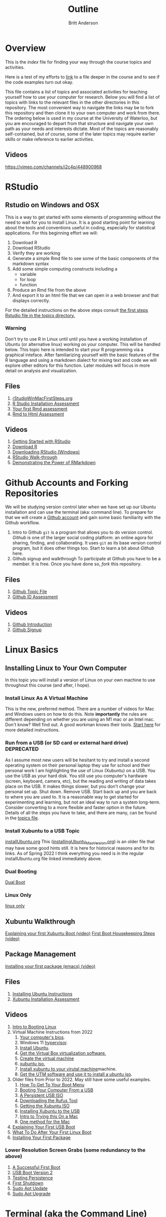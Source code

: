 # -*- org-link-file-path-type: relative; -*-
#+Title: Outline
#+Author: Britt Anderson

* Overview
  This is the /index/ file for finding your way through the course topics and activities.

  Here is a test of my efforts to [[file:chapters/small.org][link]] to a file deeper in the course and to see if the code examples turn out okay.

  

This file contains a list of topics and associated activities for teaching yourself how to use your computer for research. Below you will find a list of topics with links to the relevant files in the other directories in this repository. The most convenient way to navigate the links may be to fork this repository and then clone it to your own computer and work from there. The ordering below is used in my course at the University of Waterloo, but you are encouraged to depart from that structure and navigate your own path as your needs and interests dictate. Most of the topics are reasonably self-contained, but of course, some of the later topics may require earlier skills or make reference to earlier activities. 
** Videos
   https://vimeo.com/channels/i2c4p/448900968
* RStudio
** Rstudio on Windows and OSX
   This is a way to get started with some elements of programming without the need to wait for you to install Linux. It is a good starting point for learning about the tools and conventions useful in coding, especially for statistical applications.
   For this beginning effort we will:
   1. Download R
   2. Download RStudio
   3. Verify they are working
   4. Generate a simple Rmd file to see some of the basic components of the markdown syntax
   5. Add some simple computing constructs including a 
      - variable
      - for loop
      - function
   6. Produce an Rmd file from the above
   7. And export it to an html file that we can open in a web browser and that displays correctly. 
   For the detailed instructions on the above steps consult [[file:./topics/rStudioWinMacFirstSteps.org][the first
   steps Rstudio file in the topics directory.]]
*** Warning
    Don't try to use R in Linux until until you have a working
    installation of Ubuntu (or alternative linux) working on your
    computer. This will be handled below. This topic here is intended
    to start your R programming via a graphical inteface. After
    familiarizing yourself with the basic features of the R language
    and using a markdown dialect for mixing text and code we will
    explore other editors for this function. Later modules will focus
    in more detail on analysis and visualization.
** Files
    1. [[file:./topics/rStudioWinMacFirstSteps.org][rStudioWinMacFirstSteps.org]]   
    2. [[file:../assessments/rStudioInstallationWinMacAssessment.org][R Studio Installation Assessment]]
    3. [[file:../assessments/firstRmdAssessment.org][Your first Rmd assessment]]
    4. [[file:../assessments/rmd2htmlRstudio.org][Rmd to Html Assessment]]
** Videos
   1. [[https://vimeo.com/450563454][Getting Started with RStudio]]
   2. [[https://vimeo.com/450719112][Download R]]
   3. [[https://vimeo.com/450719047][Downloading RStudio (Windows)]]
   4. [[https://vimeo.com/450719009][RStudio Walk-through]]
   5. [[https://vimeo.com/450718879][Demonstrating the Power of RMarkdown]]
* Github Accounts and Forking Repositories
  We will be studying version control later when we have set up our Ubuntu installation and can use the terminal (aka: command line). To prepare for that we will create a [[https://github.com][Github account]] and gain some basic familiarity with the Github workflow. 
  1. Intro to Github
     =git= is a program that allows you to do version control. /Github/ is one of the larger social coding platform: an online agora for sharing, finding, and collaborating. It uses =git= as its base version control program, but it does other things too. Start to learn a bit about /Github/ here.
  2. Github signup and walkthrough
     To participate at Github you have to be a member. It is free. Once you have done so, /fork/ this repository.
** Files
   1. [[file:./topics/githubIDBasics.org][Github Topic File]]
   2. [[file:../assessments/githubIDAssessment.org][Github ID Assessment]]
** Videos
   1. [[https://vimeo.com/450563119][Github Introduction]]
   2. [[https://vimeo.com/450563176][Github Signup]]
* Linux Basics
** Installing Linux to Your Own Computer
   In this topic you will install a version of Linux on your own machine to use throughout this course (and after, I hope). 
*** Install Linux As A Virtual Machine 
    This is the new, preferred method. There are a number of videos for Mac and Windows users on how to do this. Note *importantly* the rules are different depending on whether you are using an M1 mac or an Intel mac. Don't know? Well find out. A good workman knows their tools.
    [[file:./topics/installUbuntu.org::*Steps in Detail - Virtual Machines][Start here]] for more detailed instructions.
*** Run from a USB (or SD card or external hard drive) *DEPRECATED*
    As I assume most new users will be hesitant to try and install a second operating system on their personal laptop they use for school and their personal work I am highlighting the use of Linux (Xubuntu) on a USB. You use the USB as your hard disk. You still use you computer's hardware (screen, keyboard, camera, etc), but the reading and writing of data takes place on the USB. It makes things slower, but you don't change your personal set up. Shut down. Remove USB. Start back up and you are back to where you are used to. It is a reasonable way to get started for experimenting and learning, but not an ideal way to run a system long-term. Consider converting to a more flexible and faster option in the future. Details of all the steps you have to take, and there are many, can be found in the [[file:./topics/installUbuntu.org][topics file]]. 
*** Install Xubuntu to a USB Topic
    [[file:./topics/installUbuntu.org][installUbuntu.org]]
    This ([[file:./topics/installingUbuntu_MacVersion.org][installingUbuntu_MacVersion.org]]) is an older file that may have some good hints still. It is here for historical reasons and for its links. As of Spring 2022 I think everything you need is in the regular installUbuntu.org file linked immediately above.
*** Dual Booting
    [[file:./topics/installUbuntu.org::*Dual Boot][Dual Boot]]
*** Linux Only
    [[file:./topics/installUbuntu.org::*Linux only][linux only]]
** Xubuntu Walkthrough
   [[https://vimeo.com/channels/i2c4p/453034310][Explaining your first Xubuntu Boot (video)]]
   [[https://vimeo.com/channels/i2c4p/453295883][First Boot Housekeeping Steps (video)]]
** Package Management
   [[https://vimeo.com/channels/i2c4p/453295879][Installing your first package (emacs) (video)]]
** Files
   1. [[file:./topics/installUbuntu.org][Installing Ubuntu Instructions]]
   2. [[file:../assessments/installXubuntuAssessment.org][Xubuntu Installation Assessment]]
** Videos
   1. [[https://vimeo.com/448906706][Intro to Booting Linux]]
   2. Virtual Machine Instructions from 2022
      1. [[https://vimeo.com/699876547][Your computer's bios]].
      2. Windows 11 [[https://vimeo.com/699876547][hypervisor]].
      3. [[https://vimeo.com/699876560][Install Ubuntu]].
      4. [[https://vimeo.com/699876529][Get the Virtual Box virtualization software.]]
      5. [[https://vimeo.com/699876529][Create the virtual machine]]
      6. [[https://vimeo.com/699876505][xubuntu iso.]]
      7. [[https://vimeo.com/699876505][Install xubuntu to your virutal machine]]machine.
      8. [[https://vimeo.com/699876351][Get the UTM software and use it to install a ubuntu iso]].
   3. Older files from Prior to 2022. May still have some useful examples. 
      1. [[https://vimeo.com/448908272][How To Get To Your Boot Menu]]
      2. [[https://vimeo.com/448908305][Booting Your Computer From a USB]]
      3. [[https://vimeo.com/448908514][A Persistent USB ISO]] 
      4. [[https://vimeo.com/448908150][Downloading the Rufus Tool]]
      5. [[https://vimeo.com/448908073][Getting the Xubuntu ISO]]
      6. [[https://vimeo.com/448908151][Installing Xubuntu to the USB]]
      7. [[https://vimeo.com/499572407][Intro to Trying this On a Mac]]
      8. [[https://vimeo.com/499617484][One method for the Mac]]
   4. [[https://vimeo.com/453034310][Explaining Your First USB Boot]]
   5. [[https://vimeo.com/453295883][What To Do After Your First Linux Boot]]
   6. [[https://vimeo.com/453295879][Installing Your First Package]]
*** Lower Resolution Screen Grabs (some redundancy to the above)
    1. [[https://vimeo.com/449006223][A Successful First Boot]]
    2. [[https://vimeo.com/453049176][USB Boot Version 2]]
    3. [[https://vimeo.com/453075287][Testing Persistence]]
    4. [[https://vimeo.com/453075670][First Shutdown]]
    5. [[https://vimeo.com/453049139][Sudo Apt Update]]
    6. [[https://vimeo.com/453075607][Sudo Apt Upgrade]]
* Terminal (aka the Command Line)
  In this first look at the terminal (command line) I make a brief survey and show some common commands. 
  The terminal is a text based interface to your computer. It can greatly simplify many common tasks and allow you to easily automate many mundane computational procedures. 
** Files
   1. [[file:./topics/intro2TheTerminal.org][Introduction to the Terminal]]
   2. [[file:../assessments/terminal.org][Terminal Assessment]]
** Videos
   1. [[https://vimeo.com/453837330][An Introduction to the Terminal]]
   2. [[https://vimeo.com/453837142][Terminal Games]]
   3. [[https://vimeo.com/453837048][Terminal Assessment]]
* Emacs 
  Emacs is a text editor that has been developed for fifty years. In addition to being a tool for writing it is also excellent for coding, programming, visualizing graphics and combining these into a single document that can easily be exported to web pages and pdf. Here we get a first glimpse of the program itself, some of its operational quirks, and a bit of show and tell of its power. Much of this power in contemporary emacs comes from orgmode, a mode that lets you do everything from making notes in outline to organizing your appointments and contacts. 
** Files
   1. [[file:./topics/emacs.org][Emacs]]
   2. [[file:../assessments/emacsBeginningAssessment.org][Beginning Emacs Assessment]]
** Videos
   1. [[https://vimeo.com/455641662][Emacs Show and Tell]]
   2. [[https://vimeo.com/455628993#t=942s][Beginning With Emacs]]
* Version Control
  Version control is a highly versatile and powerful to way to track changes, un-do them, and coordinate all this across multiple users in multiple locations. Here I introduce one particular program for version control, and a popular cloud platform designed to work with it. 
** Git
Git is a program for version control, but there are others. Some of these are presented in the [[file:./topics/githubPullRequest.org][github pull request topic.]] There are also tools for working with and sharing git repositories. The most famous is github. 
** Github
   A large social coding site there are particular terms of art for git and github that are important to work with this 
** Github Basics
   To work through the assessment for issues and pull requests you will have first need to complete creating a github account and forking respositories ([[*Github][see above]])
** Files
   1. [[file:./topics/githubPullRequest.org][Some Background On Git and Pull Requests]]
   2. [[file:../assessments/githubPullRequestAssmnt.org][The Pull Request Assessment]]
** Videos
   1. [[https://vimeo.com/456349826][An Introduction to Version Control]]
   2. [[https://vimeo.com/456349738][Making a Pull Request Part 1]]
   3. [[https://vimeo.com/456349595][A Pull Request Illustrated]]
   4. [[https://vimeo.com/456349697][Github Enabled Tools]]
   5. [[https://vimeo.com/456349516][The Github Pull Request Assessment Reviewed]]
* Beginning Programming (with Python as an example)
  What is programming, and what are some of the basics of approach and terminology? Using python as an example basic concepts such as variables, loops, indexing and assignments are illustrated. We will also begin to examine how we can mix code with text in Emacs in preparing to generate reproducible research reports that mix code, data, text, and references. Our tool for that is called org babel.
** Files
   1. [[file:./topics/beginningPython.org][Beginning Python]]
*** Assessments
    1. [[file:../assessments/forLoopPythonAssessment.org][For loop in python]].
    2. [[file:../assessments/hangmanPython.org][Hangman Python]]
** Videos
*** Topics
    1. [[https://vimeo.com/458286292][An intro]] to what is programming?
    2. [[https://vimeo.com/458286273][What to think about]] _before_ you program.
    3. [[https://vimeo.com/458285882][Org-babel]]: blending text and code in Emacs ( a longer one)
    4. [[https://vimeo.com/458286198][Programming concepts]] and terminology.
*** Assessments
    1. [[https://vimeo.com/458286064][Hints and advice]] for completing "For loop in python" and  "Hangman in Python"
* R
** Getting R/Rstudio for Linux
** Repeating the Rmd exercises in Linux
** Repeating Python exercises in R
** Files
   1. [[file:./topics/installingR.org][Installing R]]
   2. [[file:./topics/beginningR.org][Beginning R]]
   3. [[file:../assessments/accessingDatainRAssessment.org][Accessing Data in R (assessment)]]
   4. [[file:../assessments/hangmanRAssessment.org][Hangman in R (assessment)]]
** Videos
   1. [[https://vimeo.com/460263215][Introduction to this Module]]
   2. [[https://vimeo.com/460262566][Installing R/Rstudio on Linux (Xubuntu]])
   3. [[https://vimeo.com/460262930][Beginning R Walkthrough]]
   4. [[https://vimeo.com/460262936][Assessment Comments]]
* Data Handling (editing here - ba s2022)
** Working with Data Python
*** Files
    1. Topic: [[file:./topics/pythonData.org][Beginning Pandas]]
    2. Assessment: [[file:../assessments/dataPandasAssessment.org][Pandas Assessment]]
*** Videos
    1. [[https://vimeo.com/462705773][Intro to the Module]]
    2. [[https://vimeo.com/462705737][Installing Pandas]]
    3. [[https://vimeo.com/462705724][Requesting Data with Python]]
    4. [[https://vimeo.com/462705656][Unzipping Data with Python]]
    5. [[https://vimeo.com/462705437][Reading in a CSV File with Pandas/Python]]
    6. [[https://vimeo.com/462706049][Installing an Emacs Package to Improve Python]] Coding.
* Basic Plotting
** Plotting in R: A tale of two approachs
   R has two main contenders in the plotting domain: base and ggplot. This topic takes a look at both. 
** Plotting in Python: An evolving experience
   Plotting in python has come along way. The workhorse library is matplotlib. This library is demonstrated for making an interaction plot. 
** A slight digression on Jupyter Notebooks  (Planned)
*** Files
    1. [[file:./topics/plottingRandPy.org][Plotting in R and Python]] (topic)
    2. [[file:../assessments/plottingRandPyAssessment.org][Plotting in R and Python]] (assessment)
*** Videos
    1. [[https://vimeo.com/463525019][Intro to Plotting in R and Python]]
    2. [[https://vimeo.com/463524914][First Steps with Base Plot in R]]
    3. [[https://vimeo.com/463524870][Changing the Appearance of a Base R Plot]]
    4. [[https://vimeo.com/463524796][Using GGPlot to Plot in R]]
    5. [[https://vimeo.com/463524647][Python Plotting with Matplotlib]]
* Report Writing
  To be able to produce a reproducible research report you need to be able to write and blend code, text, analysis, graphics, and references. In this topic we will use Emacs, orgmode, and Babel with help from LaTeX and R to demonstrate the use of all these features
** Org, markdown, and related dialects and tools
** LaTeX
** Reference Management
*** Biblatex (Bibtex)
** Mixing Code and Text
** Files
   1. [[file:./topics/reportWriting.org][Report Writing]] (topic)
   2. [[file:../assessments/reportGenAssessment.org][Report Writing]] (assessment)
   3. [[file:../codeExamples/reportGen/][Report Generation Practice Files]] (directory)
** Videos
   1. [[https://vimeo.com/465412304][Introduction to Report Writing Topic]]
   2. [[https://vimeo.com/465412227][What Is a Reproducible Research Report?]]
   3. [[https://vimeo.com/465412148][What is LaTeX (and how do I get it)?]]
   4. [[https://vimeo.com/465411974][Getting PdfTools for Emacs]]
   5. [[https://vimeo.com/465411965][Demonstrating Report Writing (Basics)]]
   6. [[https://vimeo.com/465411872][Demonstrating Report Writing (code and graphics)]]
   7.  [[https://vimeo.com/465411716][Demonstrating Report Writing (citations/references)]]
* Programming Psychology Experiments
** Many tools. Many Choices.
** Which language should you use?
   - Matlab and PsychToolbox
   - Javascript and JSPsych
   - Python and PsychoPy - recommended
     - How to install it
     - How to use it (Posner Demo)
*** Files
    1. [[file:./topics/installTestPsychopy.org][Programming Experiments & Installing and Testing Psychopy]] (topic file)
    2. [[file:../assessments/psychopyAssessment.org][Coding the Posner Task]] (assessment file)
*** Videos
    1. [[https://vimeo.com/469970965][Intro to Coding Experiments]]
    2. [[https://vimeo.com/469970967][Which Language to Use?]]
    3. [[https://vimeo.com/460262765][Installing and Testing Psychopy]]
    4. [[https://vimeo.com/469968313][Posner Demo Assessment Introduction]]
* Presentations (Extra WIP)
** From Text File to Slideshow
*** org-tree-slide
*** beamer
*** reveal-js
*** And many more. 
** Files
** Videos
* Final Projects
  Making a reproducible report. Putting it altogether.
  Detailed instructions can be found [[file:../assessments/finalProjectAssessment.org][here]].
